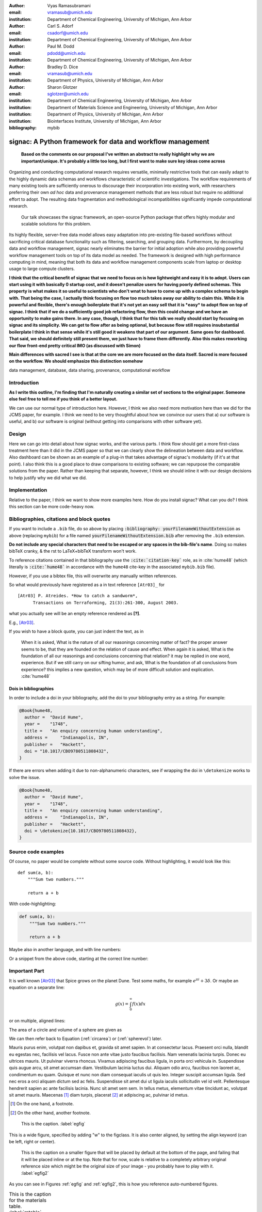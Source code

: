 :author: Vyas Ramasubramani
:email: vramasub@umich.edu
:institution: Department of Chemical Engineering, University of Michigan, Ann Arbor

:author: Carl S. Adorf
:email: csadorf@umich.edu
:institution: Department of Chemical Engineering, University of Michigan, Ann Arbor

:author: Paul M. Dodd
:email: pdodd@umich.edu
:institution: Department of Chemical Engineering, University of Michigan, Ann Arbor

:author: Bradley D. Dice
:email: vramasub@umich.edu
:institution: Department of Physics, University of Michigan, Ann Arbor

:author: Sharon Glotzer
:email: sglotzer@umich.edu
:institution: Department of Chemical Engineering, University of Michigan, Ann Arbor
:institution: Department of Materials Science and Engineering, University of Michigan, Ann Arbor
:institution: Department of Physics, University of Michigan, Ann Arbor
:institution: Biointerfaces Institute, University of Michigan, Ann Arbor

:bibliography: mybib

.. :video: http://www.youtube.com/watch?v=dhRUe-gz690

-----------------------------------------------------------
signac: A Python framework for data and workflow management
-----------------------------------------------------------

.. class:: abstract

	**Based on the comments on our proposal I've written an abstract to really highlight why we are important/unique. It's probably a little too long, but I first want to make sure key ideas come across**

    Organizing and conducting computational research requires versatile, minimally restrictive tools that can easily adapt to the highly dynamic data schemas and workflows characteristic of scientific investigations.
    The workflow requirements of many existing tools are sufficiently onerous to discourage their incorporation into existing work, with researchers preferring their own *ad hoc* data and provenance management methods that are less robust but require no additional effort to adopt.
    The resulting data fragmentation and methodological incompatibilities significantly impede computational research.
	Our talk showcases the signac framework, an open-source Python package that offers highly modular and scalable solutions for this problem.
    Its highly flexible, server-free data model allows easy adaptation into pre-existing file-based workflows without sacrificing critical database functionality such as filtering, searching, and grouping data.
    Furthermore, by decoupling data and workflow management, signac nearly eliminates the barrier for initial adoption while also providing powerful workflow management tools on top of its data model as needed.
    The framework is designed with high performance computing in mind, meaning that both its data and workflow management components scale from laptop or desktop usage to large compute clusters.


    **I think that the critical benefit of signac that we need to focus on is how lightweight and easy it is to adopt. Users can start using it with basically 0 startup cost, and it doesn't penalize users for having poorly defined schemas. This property is what makes it so useful to scientists who don't wnat to have to come up with a complex schema to begin with. That being the case, I actually think focusing on flow too much takes away our ability to claim this. While it is powerful and flexible, there's enough boilerplate that it's not yet an easy sell that it is *easy* to adopt flow on top of signac.
    I think that if we do a sufficiently good job refactoring flow, then this could change and we have an opportunity to make gains there. In any case, though, I think that for this talk we really should start by focusing on signac and its simplicity. We can get to flow after as being optional, but because flow still requires insubstantial boilerplate I think in that sense while it's still good it weakens that part of our argument. Same goes for dashboard. That said, we should definitely still present them, we just have to frame them differently. Also this makes reworking our flow front-end pretty critical IMO (as discussed with Simon)**

    **Main differences with sacred I see is that at the core we are more focused on the data itself. Sacred is more focused on the workflow. We should emphasize this distinction somehow**
.. class:: keywords

	data management, database, data sharing, provenance, computational workflow 

Introduction
------------

**As I write this outline, I'm finding that I'm naturally creating a similar set of sections to the original paper. Someone else feel free to tell me if you think of a better layout.**

We can use our normal type of introduction here.
However, I think we also need more motivation here than we did for the JCMS paper, for example.
I think we need to be very thoughtful about how we convince our users that a) our software is useful, and b) our software is original (without getting into comparisons with other software yet).

Design
------

Here we can go into detail about how signac works, and the various parts.
I think flow should get a more first-class treatment here than it did in the JCMS paper so that we can clearly show the delineation between data and workflow.
Also dashboard can be shown as an example of a plug-in that takes advantage of signac's modularity (if it's at that point).
I also think this is a good place to draw comparisons to existing software; we can repurpose the comparable solutions from the paper.
Rather than keeping that separate, however, I think we should inline it with our design decisions to help justify why we did what we did.

Implementation
--------------

Relative to the paper, I think we want to show more examples here.
How do you install signac?
What can you do?
I think this section can be more code-heavy now.


Bibliographies, citations and block quotes
------------------------------------------

If you want to include a ``.bib`` file, do so above by placing  :code:`:bibliography: yourFilenameWithoutExtension` as above (replacing ``mybib``) for a file named :code:`yourFilenameWithoutExtension.bib` after removing the ``.bib`` extension.

**Do not include any special characters that need to be escaped or any spaces in the bib-file's name**. Doing so makes bibTeX cranky, & the rst to LaTeX+bibTeX transform won't work.

To reference citations contained in that bibliography use the :code:`:cite:`citation-key`` role, as in :cite:`hume48` (which literally is :code:`:cite:`hume48`` in accordance with the ``hume48`` cite-key in the associated ``mybib.bib`` file).

However, if you use a bibtex file, this will overwrite any manually written references.

So what would previously have registered as a in text reference ``[Atr03]_`` for

::

     [Atr03] P. Atreides. *How to catch a sandworm*,
           Transactions on Terraforming, 21(3):261-300, August 2003.

what you actually see will be an empty reference rendered as **[?]**.

E.g., [Atr03]_.


If you wish to have a block quote, you can just indent the text, as in

    When it is asked, What is the nature of all our reasonings concerning matter of fact? the proper answer seems to be, that they are founded on the relation of cause and effect. When again it is asked, What is the foundation of all our reasonings and conclusions concerning that relation? it may be replied in one word, experience. But if we still carry on our sifting humor, and ask, What is the foundation of all conclusions from experience? this implies a new question, which may be of more difficult solution and explication. :cite:`hume48`

Dois in bibliographies
++++++++++++++++++++++

In order to include a doi in your bibliography, add the doi to your bibliography
entry as a string. For example:

.. code-block:: bibtex

   @Book{hume48,
     author =  "David Hume",
     year =    "1748",
     title =   "An enquiry concerning human understanding",
     address =     "Indianapolis, IN",
     publisher =   "Hackett",
     doi = "10.1017/CBO9780511808432",
   }


If there are errors when adding it due to non-alphanumeric characters, see if
wrapping the doi in ``\detokenize`` works to solve the issue.

.. code-block:: bibtex

   @Book{hume48,
     author =  "David Hume",
     year =    "1748",
     title =   "An enquiry concerning human understanding",
     address =     "Indianapolis, IN",
     publisher =   "Hackett",
     doi = \detokenize{10.1017/CBO9780511808432},
   }

Source code examples
--------------------

Of course, no paper would be complete without some source code.  Without
highlighting, it would look like this::

   def sum(a, b):
       """Sum two numbers."""

       return a + b

With code-highlighting:

.. code-block:: python

   def sum(a, b):
       """Sum two numbers."""

       return a + b

Maybe also in another language, and with line numbers:

.. code-block:: c
   :linenos:

   int main() {
       for (int i = 0; i < 10; i++) {
           /* do something */
       }
       return 0;
   }

Or a snippet from the above code, starting at the correct line number:

.. code-block:: c
   :linenos:
   :linenostart: 2

   for (int i = 0; i < 10; i++) {
       /* do something */
   }

Important Part
--------------

It is well known [Atr03]_ that Spice grows on the planet Dune.  Test
some maths, for example :math:`e^{\pi i} + 3 \delta`.  Or maybe an
equation on a separate line:

.. math::

   g(x) = \int_0^\infty f(x) dx

or on multiple, aligned lines:

.. math::
   :type: eqnarray

   g(x) &=& \int_0^\infty f(x) dx \\
        &=& \ldots

The area of a circle and volume of a sphere are given as

.. math::
   :label: circarea

   A(r) = \pi r^2.

.. math::
   :label: spherevol

   V(r) = \frac{4}{3} \pi r^3

We can then refer back to Equation (:ref:`circarea`) or
(:ref:`spherevol`) later.

Mauris purus enim, volutpat non dapibus et, gravida sit amet sapien. In at
consectetur lacus. Praesent orci nulla, blandit eu egestas nec, facilisis vel
lacus. Fusce non ante vitae justo faucibus facilisis. Nam venenatis lacinia
turpis. Donec eu ultrices mauris. Ut pulvinar viverra rhoncus. Vivamus
adipiscing faucibus ligula, in porta orci vehicula in. Suspendisse quis augue
arcu, sit amet accumsan diam. Vestibulum lacinia luctus dui. Aliquam odio arcu,
faucibus non laoreet ac, condimentum eu quam. Quisque et nunc non diam
consequat iaculis ut quis leo. Integer suscipit accumsan ligula. Sed nec eros a
orci aliquam dictum sed ac felis. Suspendisse sit amet dui ut ligula iaculis
sollicitudin vel id velit. Pellentesque hendrerit sapien ac ante facilisis
lacinia. Nunc sit amet sem sem. In tellus metus, elementum vitae tincidunt ac,
volutpat sit amet mauris. Maecenas [#]_ diam turpis, placerat [#]_ at adipiscing ac,
pulvinar id metus.

.. [#] On the one hand, a footnote.
.. [#] On the other hand, another footnote.

.. figure:: figure1.png

   This is the caption. :label:`egfig`

.. figure:: figure1.png
   :align: center
   :figclass: w

   This is a wide figure, specified by adding "w" to the figclass.  It is also
   center aligned, by setting the align keyword (can be left, right or center).

.. figure:: figure1.png
   :scale: 20%
   :figclass: bht

   This is the caption on a smaller figure that will be placed by default at the
   bottom of the page, and failing that it will be placed inline or at the top.
   Note that for now, scale is relative to a completely arbitrary original
   reference size which might be the original size of your image - you probably
   have to play with it. :label:`egfig2`

As you can see in Figures :ref:`egfig` and :ref:`egfig2`, this is how you reference auto-numbered
figures.

.. table:: This is the caption for the materials table. :label:`mtable`

   +------------+----------------+
   | Material   | Units          |
   +============+================+
   | Stone      | 3              |
   +------------+----------------+
   | Water      | 12             |
   +------------+----------------+
   | Cement     | :math:`\alpha` |
   +------------+----------------+


We show the different quantities of materials required in Table
:ref:`mtable`.


.. The statement below shows how to adjust the width of a table.

.. raw:: latex

   \setlength{\tablewidth}{0.8\linewidth}


.. table:: This is the caption for the wide table.
   :class: w

   +--------+----+------+------+------+------+--------+
   | This   | is |  a   | very | very | wide | table  |
   +--------+----+------+------+------+------+--------+

Unfortunately, restructuredtext can be picky about tables, so if it simply
won't work try raw LaTeX:


.. raw:: latex

   \begin{table*}

     \begin{longtable*}{|l|r|r|r|}
     \hline
     \multirow{2}{*}{Projection} & \multicolumn{3}{c|}{Area in square miles}\tabularnewline
     \cline{2-4}
      & Large Horizontal Area & Large Vertical Area & Smaller Square Area\tabularnewline
     \hline
     Albers Equal Area  & 7,498.7 & 10,847.3 & 35.8\tabularnewline
     \hline
     Web Mercator & 13,410.0 & 18,271.4 & 63.0\tabularnewline
     \hline
     Difference & 5,911.3 & 7,424.1 & 27.2\tabularnewline
     \hline
     Percent Difference & 44\% & 41\% & 43\%\tabularnewline
     \hline
     \end{longtable*}

     \caption{Area Comparisons \DUrole{label}{quanitities-table}}

   \end{table*}

Perhaps we want to end off with a quote by Lao Tse [#]_:

  *Muddy water, let stand, becomes clear.*

.. [#] :math:`\mathrm{e^{-i\pi}}`

.. Customised LaTeX packages
.. -------------------------

.. Please avoid using this feature, unless agreed upon with the
.. proceedings editors.

.. ::

..   .. latex::
..      :usepackage: somepackage

..      Some custom LaTeX source here.

References
----------
.. [Atr03] P. Atreides. *How to catch a sandworm*,
           Transactions on Terraforming, 21(3):261-300, August 2003.



